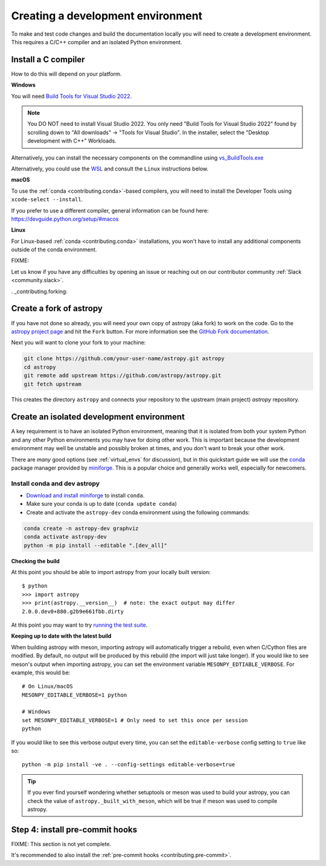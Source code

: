 .. _contributing_environment:

==================================
Creating a development environment
==================================

To make and test code changes and build the documentation locally you will need to create a
development environment. This requires a C/C++ compiler and an isolated Python environment.

Install a C compiler
--------------------

How to do this will depend on your platform.

**Windows**

You will need `Build Tools for Visual Studio 2022
<https://visualstudio.microsoft.com/downloads/#build-tools-for-visual-studio-2022>`_.

.. note::
        You DO NOT need to install Visual Studio 2022.
        You only need "Build Tools for Visual Studio 2022" found by
        scrolling down to "All downloads" -> "Tools for Visual Studio".
        In the installer, select the "Desktop development with C++" Workloads.

Alternatively, you can install the necessary components on the commandline using
`vs_BuildTools.exe <https://learn.microsoft.com/en-us/visualstudio/install/use-command-line-parameters-to-install-visual-studio?source=recommendations&view=vs-2022>`_

Alternatively, you could use the `WSL <https://learn.microsoft.com/en-us/windows/wsl/install>`_
and consult the ``Linux`` instructions below.

**macOS**

To use the :ref:`conda <contributing.conda>`-based compilers, you will need to install the
Developer Tools using ``xcode-select --install``.

If you prefer to use a different compiler, general information can be found here:
https://devguide.python.org/setup/#macos

**Linux**

For Linux-based :ref:`conda <contributing.conda>` installations, you won't have to install any
additional components outside of the conda environment.


FIXME:

Let us know if you have any difficulties by opening an issue or reaching out on our contributor
community :ref:`Slack <community.slack>`.


. _contributing.forking:

Create a fork of astropy
-----------------------

If you have not done so already, you will need your own copy of astropy (aka fork) to
work on the code. Go to the `astropy project page <https://github.com/astropy/astropy>`_
and hit the ``Fork`` button. For more information see the `GitHub Fork documentation
<https://docs.github.com/en/pull-requests/collaborating-with-pull-requests/working-with-forks/fork-a-repo>`_.

Next you will want to clone your fork to your machine:

.. code-block:: shell

    git clone https://github.com/your-user-name/astropy.git astropy
    cd astropy
    git remote add upstream https://github.com/astropy/astropy.git
    git fetch upstream

This creates the directory ``astropy`` and connects your repository to
the upstream (main project) *astropy* repository.


Create an isolated development environment
------------------------------------------

A key requirement is to have an isolated Python environment, meaning that it is
isolated from both your system Python and any other Python environments you may have
for doing other work. This is important because the development environment may well
be unstable and possibly broken at times, and you don't want to break your other work.

There are *many* good options (see :ref:`virtual_envs` for discussion), but in this
quickstart guide we will use the `conda <https://docs.conda.io/en/latest/>`_ package
manager provided by `miniforge <https://github.com/conda-forge/miniforge>`_. This is a
popular choice and generally works well, especially for newcomers.

.. _contributing.conda:

Install conda and dev astropy
~~~~~~~~~~~~~~~~~~~~~~~~~~~~~

* `Download and install miniforge <https://github.com/conda-forge/miniforge/blob/main/README.md>`_ to install ``conda``.
* Make sure your conda is up to date (``conda update conda``)
* Create and activate the ``astropy-dev`` conda environment using the following commands:

.. code-block:: none

   conda create -n astropy-dev graphviz
   conda activate astropy-dev
   python -m pip install --editable ".[dev_all]"

**Checking the build**

At this point you should be able to import astropy from your locally built version::

   $ python
   >>> import astropy
   >>> print(astropy.__version__)  # note: the exact output may differ
   2.0.0.dev0+880.g2b9e661fbb.dirty


At this point you may want to try
`running the test suite <https://astropy.pydata.org/docs/dev/development/contributing_codebase.html#running-the-test-suite>`_.

**Keeping up to date with the latest build**

When building astropy with meson, importing astropy will automatically trigger a rebuild, even when C/Cython files are modified.
By default, no output will be produced by this rebuild (the import will just take longer). If you would like to see meson's
output when importing astropy, you can set the environment variable ``MESONPY_EDTIABLE_VERBOSE``. For example, this would be::

   # On Linux/macOS
   MESONPY_EDITABLE_VERBOSE=1 python

   # Windows
   set MESONPY_EDITABLE_VERBOSE=1 # Only need to set this once per session
   python

If you would like to see this verbose output every time, you can set the ``editable-verbose`` config setting to ``true`` like so::

   python -m pip install -ve . --config-settings editable-verbose=true

.. tip::
   If you ever find yourself wondering whether setuptools or meson was used to build your astropy,
   you can check the value of ``astropy._built_with_meson``, which will be true if meson was used
   to compile astropy.


Step 4: install pre-commit hooks
---------------------------------

FIXME: This section is not yet complete.

It's recommended to also install the :ref:`pre-commit hooks <contributing.pre-commit>`.
